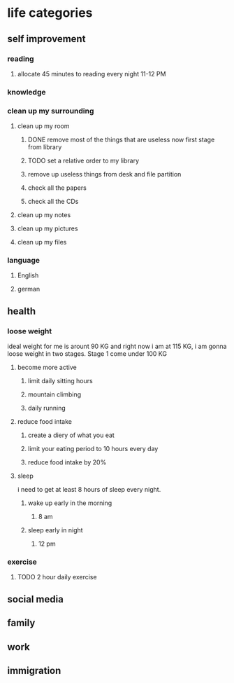 * life categories
** self improvement
*** reading
**** allocate 45 minutes to reading every night 11-12 PM
*** knowledge
*** clean up my surrounding
**** clean up my room
***** DONE remove most of the things that are useless now first stage from library
      CLOSED: [2020-04-02 Thu 00:00]
***** TODO set a relative order to my library
***** remove up useless things from desk and file partition
***** check all the papers
***** check all the CDs
**** clean up my notes
**** clean up my pictures
**** clean up my files
*** language
**** English
**** german
** health
*** loose weight
    ideal weight for me is arount 90 KG and right now i am at 115 KG, i am gonna
    loose weight in two stages. Stage 1 come under 100 KG
**** become more active
***** limit daily sitting hours
***** mountain climbing
***** daily running
**** reduce food intake
***** create a diery of what you eat
***** limit your eating period to 10 hours every day
***** reduce food intake by 20%
**** sleep
     i need to get at least 8 hours of sleep every night.
***** wake up early in the morning
****** 8 am
***** sleep early in night
****** 12 pm
*** exercise
**** TODO 2 hour daily exercise
** social media
** family
** work
** immigration
